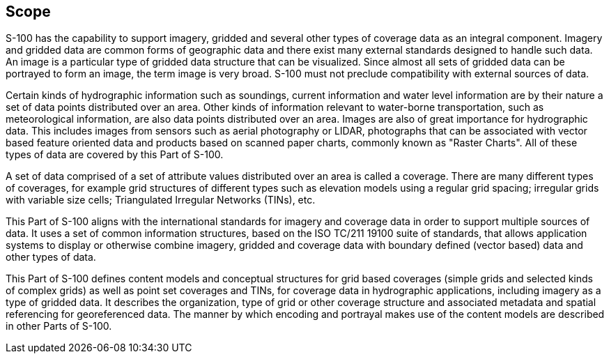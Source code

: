 == Scope

S-100 has the capability to support imagery, gridded and several other types of
coverage data as an integral component. Imagery and gridded data are common forms of
geographic data and there exist many external standards designed to handle such data.
An image is a particular type of gridded data structure that can be visualized. Since
almost all sets of gridded data can be portrayed to form an image, the term image is
very broad. S-100 must not preclude compatibility with external sources of data.

Certain kinds of hydrographic information such as soundings, current information and
water level information are by their nature a set of data points distributed over an
area. Other kinds of information relevant to water-borne transportation, such as
meteorological information, are also data points distributed over an area. Images are
also of great importance for hydrographic data. This includes images from sensors such
as aerial photography or LIDAR, photographs that can be associated with vector based
feature oriented data and products based on scanned paper charts, commonly known as
"Raster Charts". All of these types of data are covered by this Part of S-100.

A set of data comprised of a set of attribute values distributed over an area is
called a coverage. There are many different types of coverages, for example grid
structures of different types such as elevation models using a regular grid spacing;
irregular grids with variable size cells; Triangulated Irregular Networks (TINs), etc.

This Part of S-100 aligns with the international standards for imagery and coverage
data in order to support multiple sources of data. It uses a set of common information
structures, based on the ISO TC/211 19100 suite of standards, that allows application
systems to display or otherwise combine imagery, gridded and coverage data with
boundary defined (vector based) data and other types of data.

This Part of S-100 defines content models and conceptual structures for grid based
coverages (simple grids and selected kinds of complex grids) as well as point set
coverages and TINs, for coverage data in hydrographic applications, including imagery
as a type of gridded data. It describes the organization, type of grid or other
coverage structure and associated metadata and spatial referencing for georeferenced
data. The manner by which encoding and portrayal makes use of the content models are
described in other Parts of S-100.
